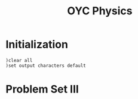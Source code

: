 # -*- org-confirm-babel-evaluate: nil; -*-
#+TITLE: OYC Physics
#+OPTIONS: num:nil
#+STARTUP: indent
#+PROPERTY: header-args:axiom :exports results
#+PROPERTY: header-args:latex :results drawer :exports results

* Initialization

#+BEGIN_SRC axiom :results none
)clear all
)set output characters default
#+END_SRC

* Problem Set III
